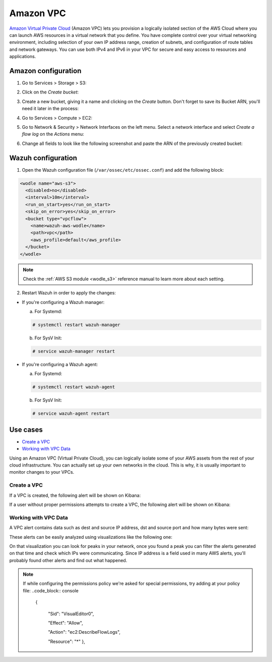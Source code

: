 .. Copyright (C) 2018 Wazuh, Inc.

.. _amazon_vpc:

Amazon VPC
==========

`Amazon Virtual Private Cloud <https://aws.amazon.com/vpc/?nc1=h_ls>`_ (Amazon VPC) lets you provision a logically isolated section of the AWS Cloud where you can launch AWS resources in a virtual network that you define. You have complete control over your virtual networking environment, including selection of your own IP address range, creation of subnets, and configuration of route tables and network gateways. You can use both IPv4 and IPv6 in your VPC for secure and easy access to resources and applications.

Amazon configuration
--------------------

1. Go to Services > Storage > S3:

.. thumbnail:: ../../images/aws/aws-create-firehose-1.png
  :align: center
  :width: 100%

2. Click on the *Create bucket*:

.. thumbnail:: ../../images/aws/aws-create-firehose-2.png
  :align: center
  :width: 100%

3. Create a new bucket, giving it a name and clicking on the *Create* button. Don't forget to save its Bucket ARN, you'll need it later in the process:

.. thumbnail:: ../../images/aws/aws-create-firehose-3.png
  :align: center
  :width: 50%

4. Go to Services > Compute > EC2:

.. thumbnail:: ../../images/aws/aws-create-vpc-1.png
  :align: center
  :width: 100%

5. Go to Network & Security > Network Interfaces on the left menu. Select a network interface and select *Create a flow log* on the *Actions* menu:

.. thumbnail:: ../../images/aws/aws-create-vpc-2.png
  :align: center
  :width: 100%

6. Change all fields to look like the following screenshot and paste the ARN of the previously created bucket:

.. thumbnail:: ../../images/aws/aws-create-vpc-3.png
  :align: center
  :width: 100%

Wazuh configuration
-------------------

1. Open the Wazuh configuration file (``/var/ossec/etc/ossec.conf``) and add the following block:

.. code-block:: xml

  <wodle name="aws-s3">
    <disabled>no</disabled>
    <interval>10m</interval>
    <run_on_start>yes</run_on_start>
    <skip_on_error>yes</skip_on_error>
    <bucket type="vpcflow">
      <name>wazuh-aws-wodle</name>
      <path>vpc</path>
      <aws_profile>default</aws_profile>
    </bucket>
  </wodle>

.. note::
  Check the :ref:`AWS S3 module <wodle_s3>` reference manual to learn more about each setting.

2. Restart Wazuh in order to apply the changes:

* If you're configuring a Wazuh manager:

  a. For Systemd:

  .. code-block:: console

    # systemctl restart wazuh-manager

  b. For SysV Init:

  .. code-block:: console

    # service wazuh-manager restart

* If you're configuring a Wazuh agent:

  a. For Systemd:

  .. code-block:: console

    # systemctl restart wazuh-agent

  b. For SysV Init:

  .. code-block:: console

    # service wazuh-agent restart

Use cases
---------

- `Create a VPC`_
- `Working with VPC Data`_

Using an Amazon VPC (Virtual Private Cloud), you can logically isolate some of your AWS assets from the rest of your cloud infrastructure. You can actually set up your own networks in the cloud. This is why, it is usually important to monitor changes to your VPCs.

Create a VPC
^^^^^^^^^^^^

If a VPC is created, the following alert will be shown on Kibana:

.. thumbnail:: ../../images/aws/aws-vpc-1.png
  :align: center
  :width: 100%

If a user without proper permissions attempts to create a VPC, the following alert will be shown on Kibana:

.. thumbnail:: ../../images/aws/aws-vpc-2.png
  :align: center
  :width: 100%

Working with VPC Data
^^^^^^^^^^^^^^^^^^^^^

A VPC alert contains data such as dest and source IP address, dst and source port and how many bytes were sent:

.. thumbnail:: ../../images/aws/aws-vpc-3.png
  :align: center
  :width: 100%

These alerts can be easily analyzed using visualizations like the following one:

.. thumbnail:: ../../images/aws/vpc_flow_dataviz.png
  :align: center
  :width: 100%

On that visualization you can look for peaks in your network, once you found a peak you can filter the alerts generated on that time and check which IPs were communicating. Since IP address is a field used in many AWS alerts, you'll probably found other alerts and find out what happened.

.. note::
  If while configuring the permissions policy we're asked for special permissions, try adding at your policy file:
  ..code_block:: console
    {

      "Sid": "VisualEditor0",

      "Effect": "Allow",

      "Action": "ec2:DescribeFlowLogs",

      "Resource": "*"
      },
